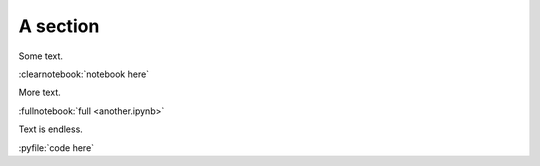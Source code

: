 #########
A section
#########

Some text.

:clearnotebook:`notebook here`

More text.

:fullnotebook:`full <another.ipynb>`

Text is endless.

:pyfile:`code here`
